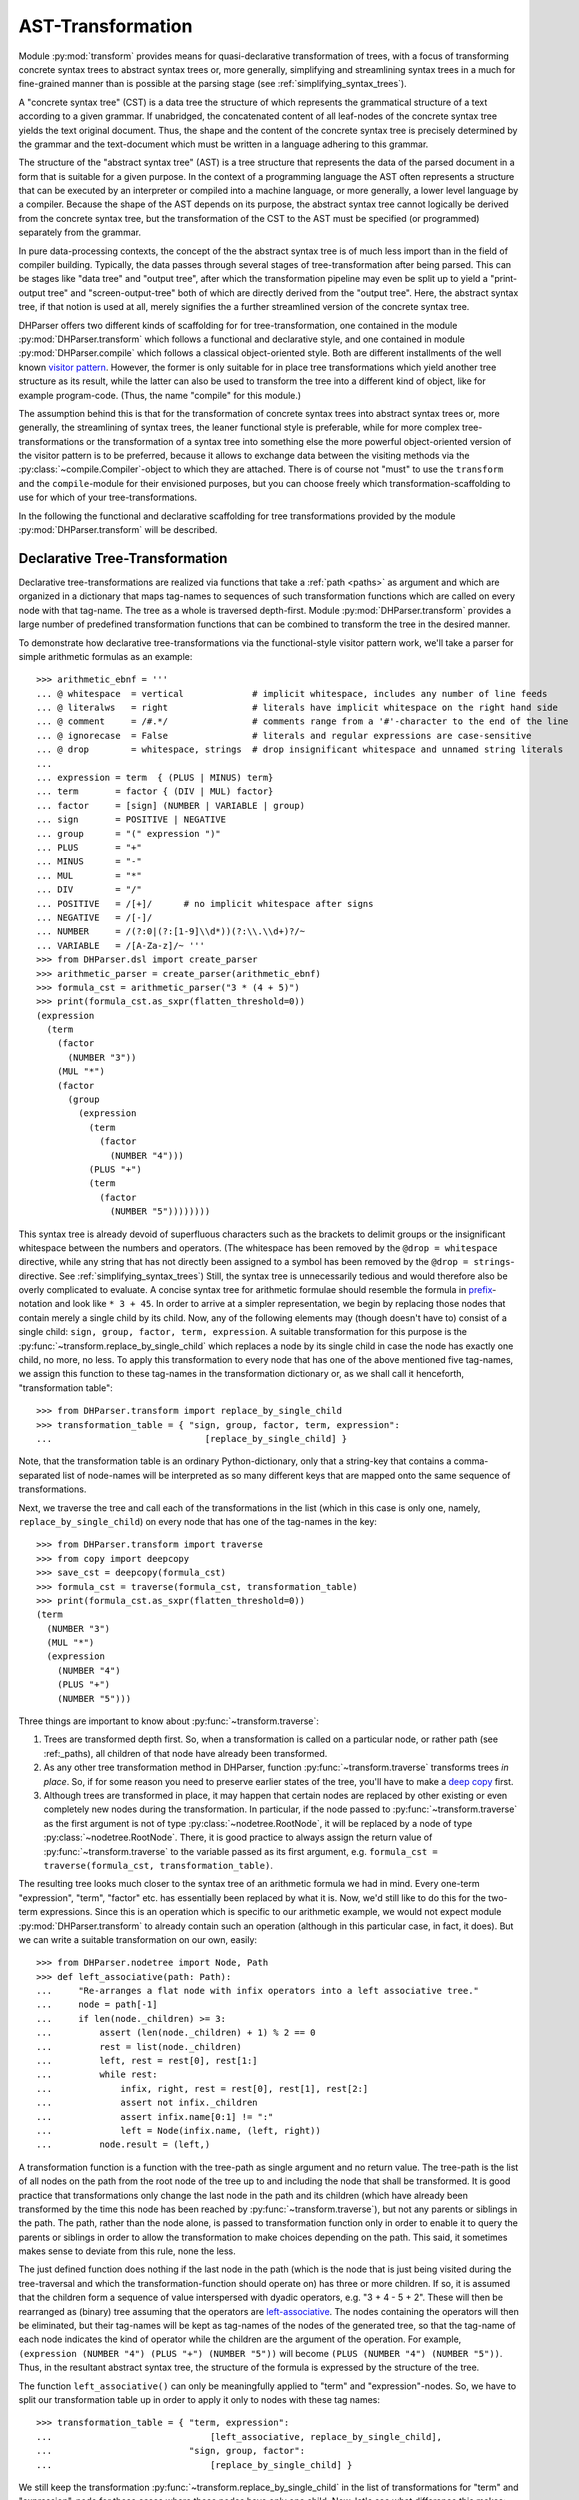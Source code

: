 .. _asttransformation:

AST-Transformation
==================

Module :py:mod:`transform` provides means for quasi-declarative
transformation of trees, with a focus of transforming concrete syntax
trees to abstract syntax trees or, more generally, simplifying and
streamlining syntax trees in a much for fine-grained manner than is
possible at the parsing stage (see :ref:`simplifying_syntax_trees`).

A "concrete syntax tree" (CST) is a data tree the structure of which
represents the grammatical structure of a text according to a given
grammar. If unabridged, the concatenated content of all leaf-nodes of
the concrete syntax tree yields the text original document. Thus, the
shape and the content of the concrete syntax tree is precisely
determined by the grammar and the text-document which must be written in
a language adhering to this grammar.

The structure of the "abstract syntax tree" (AST) is a tree structure
that represents the data of the parsed document in a form that is
suitable for a given purpose. In the context of a programming language
the AST often represents a structure that can be executed by an
interpreter or compiled into a machine language, or more generally, a
lower level language by a compiler. Because the shape of the AST depends
on its purpose, the abstract syntax tree cannot logically be derived
from the concrete syntax tree, but the transformation of the CST to the
AST must be specified (or programmed) separately from the grammar.

In pure data-processing contexts, the concept of the the abstract syntax
tree is of much less import than in the field of compiler building.
Typically, the data passes through several stages of tree-transformation
after being parsed. This can be stages like "data tree" and "output
tree", after which the transformation pipeline may even be split up to
yield a "print-output tree" and "screen-output-tree" both of which are
directly derived from the "output tree". Here, the abstract syntax tree,
if that notion is used at all, merely signifies the a further
streamlined version of the concrete syntax tree.

DHParser offers two different kinds of scaffolding for for
tree-transformation, one contained in the module
:py:mod:`DHParser.transform` which follows a functional and declarative
style, and one contained in module :py:mod:`DHParser.compile` which
follows a classical object-oriented style. Both are different
installments of the well known `visitor pattern
<https://en.wikipedia.org/wiki/Visitor_pattern>`_. However, the former
is only suitable for in place tree transformations which yield another
tree structure as its result, while the latter can also be used to
transform the tree into a different kind of object, like for example
program-code. (Thus, the name "compile" for this module.)

The assumption behind this is that for the transformation of concrete
syntax trees into abstract syntax trees or, more generally, the
streamlining of syntax trees, the leaner functional style is preferable,
while for more complex tree-transformations or the transformation of a
syntax tree into something else the more powerful object-oriented
version of the visitor pattern is to be preferred, because it allows to
exchange data between the visiting methods via the
:py:class:`~compile.Compiler`-object to which they are attached. There
is of course not "must" to use the ``transform`` and the
``compile``-module for their envisioned purposes, but you can choose
freely which transformation-scaffolding to use for which of your
tree-transformations.

In the following the functional and declarative scaffolding for tree
transformations provided by the module :py:mod:`DHParser.transform` will be
described.

.. _declarative_tree_transformation:

Declarative Tree-Transformation
-------------------------------

Declarative tree-transformations are realized via functions that take a
:ref:`path <paths>` as argument and which are organized in a dictionary
that maps tag-names to sequences of such transformation functions which
are called on every node with that tag-name. The tree as a whole is
traversed depth-first. Module :py:mod:`DHParser.transform` provides a
large number of predefined transformation functions that can be combined
to transform the tree in the desired manner.

To demonstrate how declarative tree-transformations via the functional-style
visitor pattern work, we'll take a parser for simple arithmetic formulas as an
example::

    >>> arithmetic_ebnf = '''
    ... @ whitespace  = vertical             # implicit whitespace, includes any number of line feeds
    ... @ literalws   = right                # literals have implicit whitespace on the right hand side
    ... @ comment     = /#.*/                # comments range from a '#'-character to the end of the line
    ... @ ignorecase  = False                # literals and regular expressions are case-sensitive
    ... @ drop        = whitespace, strings  # drop insignificant whitespace and unnamed string literals
    ...
    ... expression = term  { (PLUS | MINUS) term}
    ... term       = factor { (DIV | MUL) factor}
    ... factor     = [sign] (NUMBER | VARIABLE | group)
    ... sign       = POSITIVE | NEGATIVE
    ... group      = "(" expression ")"
    ... PLUS       = "+"
    ... MINUS      = "-"
    ... MUL        = "*"
    ... DIV        = "/"
    ... POSITIVE   = /[+]/      # no implicit whitespace after signs
    ... NEGATIVE   = /[-]/
    ... NUMBER     = /(?:0|(?:[1-9]\\d*))(?:\\.\\d+)?/~
    ... VARIABLE   = /[A-Za-z]/~ '''
    >>> from DHParser.dsl import create_parser
    >>> arithmetic_parser = create_parser(arithmetic_ebnf)
    >>> formula_cst = arithmetic_parser("3 * (4 + 5)")
    >>> print(formula_cst.as_sxpr(flatten_threshold=0))
    (expression
      (term
        (factor
          (NUMBER "3"))
        (MUL "*")
        (factor
          (group
            (expression
              (term
                (factor
                  (NUMBER "4")))
              (PLUS "+")
              (term
                (factor
                  (NUMBER "5"))))))))

This syntax tree is already devoid of superfluous characters such as the
brackets to delimit groups or the insignificant whitespace between the
numbers and operators. (The whitespace has been removed by the ``@drop =
whitespace`` directive, while any string that has not directly been
assigned to a symbol has been removed by the ``@drop =
strings``-directive. See :ref:`simplifying_syntax_trees`) Still, the
syntax tree is unnecessarily tedious and would therefore also be overly
complicated to evaluate. A concise syntax tree for arithmetic formulae
should resemble the formula in `prefix
<https://en.wikipedia.org/wiki/Polish_notation>`_-notation and look like
``* 3 + 45``. In order to arrive at a simpler representation, we begin
by replacing those nodes that contain merely a single child by its
child. Now, any of the following elements may (though doesn't have to)
consist of a single child: ``sign, group, factor, term, expression``. A
suitable transformation for this purpose is the
:py:func:`~transform.replace_by_single_child` which replaces a node by
its single child in case the node has exactly one child, no more, no
less. To apply this transformation to every node that has one of the
above mentioned five tag-names, we assign this function to these
tag-names in the transformation dictionary or, as we shall call it
henceforth, "transformation table"::

    >>> from DHParser.transform import replace_by_single_child
    >>> transformation_table = { "sign, group, factor, term, expression":
    ...                             [replace_by_single_child] }

Note, that the transformation table is an ordinary Python-dictionary, only that
a string-key that contains a comma-separated list of node-names will be
interpreted as so many different keys that are mapped onto the same sequence of
transformations.

Next, we traverse the tree and call each of the transformations in the list
(which in this case is only one, namely, ``replace_by_single_child``) on every
node that has one of the tag-names in the key::

    >>> from DHParser.transform import traverse
    >>> from copy import deepcopy
    >>> save_cst = deepcopy(formula_cst)
    >>> formula_cst = traverse(formula_cst, transformation_table)
    >>> print(formula_cst.as_sxpr(flatten_threshold=0))
    (term
      (NUMBER "3")
      (MUL "*")
      (expression
        (NUMBER "4")
        (PLUS "+")
        (NUMBER "5")))

Three things are important to know about :py:func:`~transform.traverse`:

1. Trees are transformed depth first. So, when a transformation is called on a
   particular node, or rather path (see :ref:_paths), all children of that
   node have already been transformed.

2. As any other tree transformation method in DHParser, function
   :py:func:`~transform.traverse` transforms trees *in place*. So, if
   for some reason you need to preserve earlier states of the tree,
   you'll have to make a `deep copy
   <https://docs.python.org/3/library/copy.html#copy.deepcopy>`_ first.

3. Although trees are transformed in place, it may happen that certain
   nodes are replaced by other existing or even completely new nodes
   during the transformation. In particular, if the node passed to
   :py:func:`~transform.traverse` as the first argument is not of type
   :py:class:`~nodetree.RootNode`, it will be replaced by a node of type
   :py:class:`~nodetree.RootNode`. There, it is good practice to always
   assign the return value of :py:func:`~transform.traverse` to the
   variable passed as its first argument, e.g. ``formula_cst =
   traverse(formula_cst, transformation_table)``.

The resulting tree looks much closer to the syntax tree of an arithmetic
formula we had in mind. Every one-term "expression", "term", "factor"
etc. has essentially been replaced by what it is. Now, we'd still like
to do this for the two-term expressions. Since this is an operation
which is specific to our arithmetic example, we would not expect module
:py:mod:`DHParser.transform` to already contain such an operation
(although in this particular case, in fact, it does). But we can write a
suitable transformation on our own, easily::

   >>> from DHParser.nodetree import Node, Path
   >>> def left_associative(path: Path):
   ...     "Re-arranges a flat node with infix operators into a left associative tree."
   ...     node = path[-1]
   ...     if len(node._children) >= 3:
   ...         assert (len(node._children) + 1) % 2 == 0
   ...         rest = list(node._children)
   ...         left, rest = rest[0], rest[1:]
   ...         while rest:
   ...             infix, right, rest = rest[0], rest[1], rest[2:]
   ...             assert not infix._children
   ...             assert infix.name[0:1] != ":"
   ...             left = Node(infix.name, (left, right))
   ...         node.result = (left,)

A transformation function is a function with the tree-path as single argument
and no return value. The tree-path is the list of all nodes on the path from
the root node of the tree up to and including the node that shall be
transformed. It is good practice that transformations only change the last node
in the path and its children (which have already been transformed by the
time this node has been reached by :py:func:`~transform.traverse`), but not any
parents or siblings in the path. The path, rather than the node alone, is
passed to transformation function only in order to enable it to query the
parents or siblings in order to allow the transformation to make choices
depending on the path. This said, it sometimes makes sense to deviate from this
rule, none the less.

The just defined function does nothing if the last node in the path
(which is the node that is just being visited during the tree-traversal
and which the transformation-function should operate on) has three or
more children. If so, it is assumed that the children form a sequence of
value interspersed with dyadic operators, e.g. "3 + 4 - 5 + 2". These
will then be rearranged as (binary) tree assuming that the operators are
`left-associative
<https://en.wikipedia.org/wiki/Operator_associativity>`_. The nodes
containing the operators will then be eliminated, but their tag-names
will be kept as tag-names of the nodes of the generated tree, so that
the tag-name of each node indicates the kind of operator while the
children are the argument of the operation. For example, ``(expression
(NUMBER "4") (PLUS "+") (NUMBER "5"))`` will become ``(PLUS (NUMBER "4")
(NUMBER "5"))``. Thus, in the resultant abstract syntax tree, the
structure of the formula is expressed by the structure of the tree.

The function ``left_associative()`` can only be meaningfully applied to "term"
and "expression"-nodes. So, we have to split our transformation table up in
order to apply it only to nodes with these tag names::

    >>> transformation_table = { "term, expression":
    ...                              [left_associative, replace_by_single_child],
    ...                          "sign, group, factor":
    ...                              [replace_by_single_child] }

We still keep the transformation
:py:func:`~transform.replace_by_single_child` in the list of
transformations for "term" and "expression"-node for those cases where
these nodes have only one child. Now, let's see what difference this
makes::

    >>> formula_cst = deepcopy(save_cst)  # restore concrete syntax tree
    >>> formula_cst = traverse(formula_cst, transformation_table)
    >>> print(formula_cst.as_sxpr(flatten_threshold=0))
    (MUL
      (NUMBER "3")
      (PLUS
        (NUMBER "4")
        (NUMBER "5")))

Now that our syntax tree has been properly transformed, using this tree to
calculate the result of the formula becomes a breeze::

            >>> from operator import add, sub, mul, truediv
            >>> actions = {'PLUS': add,
            ...            'MINUS': sub,
            ...            'MUL': mul,
            ...            'DIV': truediv,
            ...            'NUMBER': float,
            ...            'VARIABLE': eval }
            >>> formula_cst.evaluate(actions)
            27.0

See :py:meth:`~nodetree.Node.evaluate` in case you wonder what the last
statement does. (The ``evaluate()``-method of the
:py:class:`~nodetree.Node`-class is actually a third and most trivial
installment of the visitor-pattern in DHParser.)


A Walk Through the Transformation Table
---------------------------------------

As shown by the examples earlier, the transformation table is a "smart"
dictionary that maps tag-names to sequences of transformation functions.
It is called "smart", because it allows to list several tag names within
one and the same dictionary keys, thus assigning each one of them to one
and the same sequences of transformation functions. (You could think of
the transformation table as a simple "embedded" or `internal DSL (Domain
Specific Language)
<https://martinfowler.com/bliki/DomainSpecificLanguage.html>`_ realized
within Python, if you liked.) This is quite useful, because it allows to
cover similar idioms used at different places of a grammar (and with
different tag-names) with the same sequence of transformation functions,
without having to type the same list of functions over and over again.

The transformation table has three special keys: ``<``, ``>``, ``*``.
The asterisk ``*`` is a joker, which means that the sequence of
transformations assigned to the asterisk will be called for every node,
the tag-name of which does not occur in the table. The ``<``-key marks a
sequence of functions that will be executed before any of the individual
sequences assigned to particular tag-names (including the joker ``*``)
will be executed. The ``>``-key takes a transformation-sequence that
will be executed after every tag-specific transformation-sequence has
been processed. Because of the time-penalty incurred, the ``<``- and
``>``-keys should only be used when really needed. Most of the time the
desired result can be achieved more effectively with the
``@disposable``- and ``@drop``-directives at the parsing-stage, already
(see :ref:`simplifying_syntax_trees`)).

To give a better impression of how tree-transformation works and what
primitives the transformation-module provides, here is an excerpt from
the transformation-table of the LaTeX-Parser example::

    LaTeX_AST_transformation_table = {
        "hide_from_toc, no_numbering": replace_content_with(''),
        "_known_environment": replace_by_single_child,
        "inline_math": reduce_single_child,
        "paragraph": strip(is_one_of({'S'})),
        "text, urlstring": collapse,
        "ESCAPED": [apply_ifelse(transform_result(lambda result: result[1:]),
                                 replace_content_with('~'),
                                 lambda path: '~' not in path[-1].content)],
        "UMLAUT": replace_Umlaut,
        "QUOTEMARK": replace_quotationmark,
        ":Whitespace, _WSPC, S": streamline_whitespace,
        "WARN_Komma": add_error('No komma allowed at the end of a list', WARNING),
        # ...
    }

The first entry of the dictionary turns nodes with the either of the
names "hide_from_toc" or "no_numbering" into empty nodes, which is
reasonable, because these markers which in the LaTeX-source consist of a
simple asterisk (*) that is appended to a section-command or a command for an
equation array shall not be printed as part of the text. At the same
time, it is reasonable to keep the empty nodes as flags to indicate to
latter processing stages that a certain section or chapter shall not
appear in the table of contents or the numbering of an equation array
shall be suppressed.

The second entry replaces any node with the name "_known_environment" by
its single child in case it has only one child. (See
:py:func:`DHParser.transform.replace_by_single_child`.) This is a very
useful transformation rule for symbols that are defined as alternatives
in the grammar. In the file ``LaTeX.ebnf`` the
"_known_environment"-symbols is defined as ``_known_environment =
itemize | enumerate | description | figure | tabular | quotation |
verbatim | math_block``. For any such known environment, the concrete
syntax tree consists of a node of with the name "_known_environment"
that contains the actual environment as a single child, say:: 

    (_known_environment
      (enumerate
        (item ...)
        (item ...)
        ...
      )
    )


(This can easily be checked by marking one or more of the
environment-tests in the "test_grammar"-subfolder of the LaTeX-example
with an asterisk so as to show the concrete syntax tree in the test
report.) Now, since we are only interested in the actual environment, it
is only reasonable to replace any "_known_environment"-node in the
concrete syntax tree by the actual environment it contains as its single
child node. 

The same effect can also be achieved by early tree-reduction during the
parsing stage (see :ref:`Simplifying Trees <simplifying_syntax_trees>`
in the documentation of the :doc:`01_EBNF-grammars`-module.) by listing the
symbol "_known_environment" in the ``@disposable``-directive at the
beginning of the grammar. In cases as simple as this one, it is
preferable way to eliminate superfluous nodes as early as possible by
using the ``@disposable``-directive.

The opposite case where you want to retain the parent node but eliminate
a single child is demonstrated by the following entry. The symbol
"inline_math" is meant to mark mathematical notation that occurs within
the text of a paragraph. LaTeX has two different sets of symbols, ``\(
... \)`` and ``$ ... $`` to mark the beginning and end of a stretch of
inline maths, which are captured by "_im_bracket" and
"_im_dollar"-symbol, respectively. Thus, "inline_math" is defined in the
grammar as ``inline_math = _im_bracket | _im_dollar``. However, this
time we are only interested in the fact that some piece of text is a
piece of inline math and not what set of delimiters has been used to
mark it as such. Therefore we use the
:py:func:`DHParser.transform.reduce_single_child`-primitive to eliminate
the child node while transferring it data to the parent.

Again, the same can more efficiently be achieved by adding the symbols
"_im_bracket" and "_im_dollar" to the list of disposable symbols at the
top of the grammar. However, when still developing the grammar, it can,
for debugging purposes, still be helpful to eliminate them during the
tree-transformation stage and not already while parsing. Once it has
been superseded by the disposable directive, the
``reduce_single_child``-primitive should be removed from the table,
because - other than the ``replace_by_single_child``-primitive it can
produce undesired side effect if the child to be reduced to its parent
has already been eliminated earlier.

In the grammar of the LaTeX-example, the symbol "S" captures significant
whitespace. However, at the beginning and the end of a paragraph,
explicit whitespace is really unnecessary, because beginning or ending a
paragraph already implies that there is a linefeed (and thus
whitespace). The entry for the "paragraph" symbol therefore eliminates
whitespace that has been captured by the "paragraph"-parser at the
beginning or the end. This is achieved with the
:py:func:`DHParser.transform.strip`-primitive. Like the
:py:func:`DHParser.transform.replace_content_with`-primitive it takes an
argument, only this time, the argument is another primitive (applied to
the current path of the node under inspection), namely
:py:func:`DHParser.transform.is_one_of`, which returns true if the path
passed to it ends with a node the name of which is one of a set of
names. In this case this is the set with the single element "S":
``strip(is_one_of({'S'}))``.

The following entry uses a rather trivial primitive,
:py:func:`DHParser.transform.collapse` which simply replaces the the
result of the node to which it is applied by the concatenated string
content of all of its children (if any). Here it serves to yield the
string content for sub-trees the structure of which is not relevant for
further processing. "urlstring", to pick this one out, is defined as
``urlstring = [protocol] { path } [target]``. Each of the components of
"urlstring" has a syntax of its own, which results in an intricate
tree-structure when parsed.

Given that this structure is not relevant in the further processing of
the parsed document one might ask the question why not a very much
simplified URL-parser might have been sufficient. A possible reason for
specifying a detailed parser in cases where the structure does not
matter is to capture syntax errors early on. Otherwise a misspelled URL
that hasn't been rejected by a simplified parser might cause trouble
later on. In cases where this is not to be feared simplified parsers are
often a good choice, not in the least, because they usually increase
parsing speed. The parser of the LaTeX-example uses simplified parsers
for the mathematical notation, because this can be passed through to
Javascript rendering libraries like `MathJax`_ or `KaTeX`_ as is.

The transformation rule for the "ESCAPED" symbol is more complex.
Usually, escaping in LaTeX works simply by writing a backslash followed
by the symbol that shall be escaped (i.e. not be interpreted as a
control character but simply written out), e.g. "\#" writes a
"#"-character instead of starting a comment which would be the usual
meaning of the "#" in LaTeX. However, the case of the tilde "~" is more
complicated, because if LaTeX encounters an escaped tilde character, it
will try to write the tilde *above* the following character. In order to
really get a single tilde character one has to write "\~{ }" in LaTeX.
The definition of the ESCAPED-symbol: ``ESCAPED = /\\(?:(?:[#%$&_\/{}
\n])|(?:~\{\s*\}))/`` knows about this special case. But this means that
while usually just dropping the leading backslash "\" when un-escaping a
character during AST-transformation, we need to eliminate the following
characters, too, in the case of the tilde.

This case differentiation is effected by the
:py:func:`DHParser.transform.apply_ifelse`-function which applies one
(list of) primitive(s) or an alternative (list of) primitive(s)
depending on boolean condition. Note that the the boolean condition is
stated as the last term in the list of parameters of the
``apply_if_else``-operator! In this case the boolean-primitive is
defined inline as a lambda function::

    lambda path: '~' not in path[-1].content

Just like the transformation-functions proper, boolean-primitives (or
"probing functions") take the whole path (i.e. a list of all nodes
starting with the root and ending with the node under inspection) as
argument, but - different from the transformation-functions - they
return a boolean value. The
:py:func:`DHParser.transform.transform_result`-primitive takes a
function as an argument to which the result of a Node (i.e. a string or
a tuple of child-Nodes) is passed and that returns the transformed
result. The :py:func:`DHParser.transform.replace_content_with`-primitive
replaces the result of the last node in the path with the given string
content. Observe the subtle difference between the two primitives:
`replace_content_with` always yields a leaf node with string content but
no children.

The following three entries apply custom functions, specifically written
for the LaTeX example case. ``replace_Umlaut`` replaces LaTeX-Umlaute
like ``\"a`` by their unicode-counterpart, in this case "ä".
``replace_quotationmark`` does the same for quotation marks. And
``streamline_whitespace`` compresses any whitespace either to a single
blank or single linefeed.

Finally, the entry for ``WARN_Komma`` adds a syntax warning to all nodes with
the name "WARN_Komma". This follows a pattern for fail tolerant parsing
described in the documentation of the :py:mod:`DHParser.ebnf` as :ref:`generic
fail tolerant parsing <generic_fail_tolerant_parsing>`.


Transformation Functions
------------------------

A transformation function is a function that takes the path of a node
(i.e. the list of nodes that connects the node with the root of the
tree, starting with the root and ending with the node) as single argument
and has no return value.

By convention transformation functions should only make changes to the
node and descending nodes, but not to its siblings or any nodes further
down the tree. The path, rather than the node, is passed as argument
in order to allow the inspection of the environment of the node. And,
well, in rare cases it makes sense to deviate from the just mentioned rule.

However, it should be kept in mind that the tree is traversed depth-first
and that changes to the ancestry of a node will not affect the tree traversal
which still operates on the children-tuples of the ancestors before the
change by a transformation-function takes effect. To avoid confusion,
it is best, not to change the ancestry.

Generally speaking, transformation function will see the effects of
any other transformation further up the tree (i.e. those affecting
the last node in the path and its descendants) or earlier in the
list of transformations assigned to an entry in the transformation-table.

See the section on :ref:`debugging <debugging_transformations>`, below,
for an example of what can happen when this is not taken into consideration.

There is a special kind of transformation functions, called "probing
functions", that take the path as an argument but return a boolean
value. Probing functions should not make any changes to the tree.
Also, it does not make sense to add probing functions directly to a list
of transformation-function in the transformation table. Rather, probing
functions are passed as arguments to conditional transformation functions.

While transformation functions are functions with a single argument, it
would often be helpful to pass further parameters, like the just
mentioned boolean conditions, to a transformation. Such transformation
functions with further parameters can be called "parameterized
transformation function" where we consider the second argument of the
parameterized transformation function as its first parameter.

One obvious way to turn a parameterized transformation function into
a transformation function proper with a single argument is by deriving
partial functions as described in
`Python documentation <https://docs.python.org/3/library/functools.html#functools.partial>`_.
Example::

    >>> from functools import partial
    >>> from DHParser.transform import remove_children_if, is_empty
    >>> trans_table = {"*": partial(remove_children_if, condition=is_empty)}

However, since this makes the transformation-table less readable,
:py:mod:`DHParser.transform` provides the
:py:func:`DHParser.transform.transformation_factory`-decorator that
must be added to the definition of transformation functions that
have further arguments after the `path`-argument. Example::

    >>> from collections.abc import Callable
    >>> from DHParser.transform import transformation_factory
    >>> @transformation_factory
    ... def remove_children_if(path: Path, condition: Callable):
    ...     node = path[-1]
    ...     if node.children:
    ...         node.result = tuple(c for c in node.children if not condition(path + [c]))

The decorator must be parameterized with the type of the second
argument, unless this argument has already been annotated with the type.
Now, it is possible to rewrite the transformation table above as::

    >>> trans_table = {"*": remove_children_if(is_empty)}

While the transformations with parameters in transformation table look
like functions calls where the first argument is missing, they are
actually calls to the transformation_factory decorator that returns a
partial function where all arguments are fixed except the
"paths"-argument at the beginning of the argument sequence. However,
transformation functions with parameters can still be called like
regular functions, if the first parameter is given. In this case the
``transformation_factory``-decorator simply passes the the call through
to the original function. The ``transformation_factory``-decorator::

    >>> from DHParser import parse_sxpr, content_matches
    >>> tree = parse_sxpr('(WORT "hallo")')
    >>> content_matches([tree], r'\w+')
    True
    >>> type(content_matches(r'\w+'))
    <class 'functools.partial'>


The distinction between function call and partial function generation
is made on the basis of the type of the first argument.
If the first argument is of type ``Path`` (defined as ``List[Node]``)
the call is passed through, otherwise a partial function is generated.
This places some subtle restrictions on the type of the first parameter
(i.e. second argument) of a parameterized transformation function in so
far as this must not be a type that could be mistaken for the type
``Path`` of a subtype of ``Path``. As a rule of thumb it is advisable
to avoid lists as types of the first parameter (or second argument,
respectively) and use tuples or sets instead if a container type is needed.

While this technical background may sound complicated, there is in fact little
need to worry. For, parameterized transformation functions have turned
out to be easy and intuitive to handle in practice.

Probing functions can be parameterized in exactly the same fashion as regular
transformation functions with the same decorator ``transformation_factory``::

    >>> from typing import AbstractSet
    >>> from collections.abc import Set
    >>> @transformation_factory(Set)
    ... def is_one_of(path: Path, name_set: AbstractSet[str]) -> bool:
    ...     return path[-1].name in name_set

This example also shows that the type parameter of the
``transformation_factory``-argument overrides the type annotation, which
is useful in cases where this annotation does not work for
technical reasons.


.. hint:: Transformation functions usually either assume that the
   path on which they are called ends with e leaf-node or with
   a branch-node but do not make much sense in the other case.
   It is therefore good practice to check this as a pre-condition
   with an if-clause (see function ``remove_children_if`` above)
   or an assert-statement::

       >>> def normalize_whitespace(path):
       ...     node = path[-1]
       ...     assert not node.children
       ...     node.result = re.sub(r'\\s+', ' ', node.content)


.. _debugging_transformations:

Debugging the transformation-table
----------------------------------

Complex transformations can become hard to follow and to debug. The
transformation-module provides a simple "printf-style" debugging
facility in form of the peek-function to help spotting mistakes.
Additionally, the :py:mod:`DHParser.testing`-module provides
unit-testing-facilities that also cover the AST-transformation-step.

Here is an example that demonstrates potentially unexpected results
of badly ordered transformation-rules::

    >>> import copy
    >>> from DHParser.transform import collapse
    >>> from DHParser.nodetree import parse_sxpr
    >>> def duplicate_children(path: Path):
    ...     node = path[-1]
    ...     if node.children:
    ...         node.result = node.children + node.children
    >>> trans_table = { 'bag': [collapse, duplicate_children] }  # <-- bad mistake
    >>> testdata = parse_sxpr('(bag (item "apple") (item "orange"))')
    >>> traverse(copy.deepcopy(testdata), trans_table).as_sxpr()
    '(bag "appleorange")'

If we had expected that the contents of "bag" would be doubled,
we might find the result disappointing. Now, the mistake is easy to
spot and to understand. But let's for the sake of the example assume
that we are just surprised and have no clue where the error lies. Then
using the :py:func:`DHParser.transform.peek`-function can help us
debugging the transformation-list. The ``peek``-function, while technically
a transformation function, does not change the tree, but simply
prints the tree as S-expression::

    >>> from DHParser.transform import peek
    >>> trans_table = { 'bag': [collapse, peek, duplicate_children] }
    >>> _ = traverse(copy.deepcopy(testdata), trans_table)
    (bag "appleorange")

Thus, we can see the tree that the ``collapse``-function leaves behind
and which the the ``duplicate_children``-functions receives as input.
Since the collapse functions "collapses" the last node of the path into
a leaf-node. Therefore, the function ``duplicate_children`` does not
receive a node with children that could be duplicated. We could remedy
the situation by changing the the order of the transformations
functions::

    >>> trans_table = { 'bag': [duplicate_children, collapse] }
    >>> traverse(copy.deepcopy(testdata), trans_table).as_sxpr()
    '(bag "appleorangeappleorange")'


*Functions-Reference*
---------------------

The full documentation of all functions can be found in module
:py:mod:`DHParser.transform`. The following table lists only the most
important of these:

* :py:func:`~transform.transformation_factory`: A decorator that turns
  parameterized transformation of probing functions into simple
  transformation or probing functions with a singe argument.

* :py:func:`~transform.traverse`: Traverses a tree or sub-tree
  depth-first and calls zero or more transformation functions
  on each node picked from the transformation table by the name
  of the node.

* :py:func:`~transform.transformer`: This is a variant of
  :py:func:`~transform.traverse` that only works on full trees,
  i.e. tree originating in a :py:class:`~nodetree.RootNode`-object
  and offers support for checking and setting the stage of the
  tree before and after the transformation. This is useful if
  the here described kind of tree-transformation is to be used
  in the context of :ref:`processing_pipelines` and should in
  this case be preferred to :py:func:`~transform.traverse`.


Basic Re-Arranging Transformations
^^^^^^^^^^^^^^^^^^^^^^^^^^^^^^^^^^

These transformations change und usually simplify the structure of the
tree but do not touch the string-content of the node-tree. When speaking
of the "node" a transformation function operates on in the following,
we always mean the last node in the path that is passed to the
transformation function as argument.

* :py:func:`~transform.replace_by_single_child`: Replaces a node with its
  single child, in case it has exactly one chile. Thus, ``(a (b "x"))``
  becomes ``(b "x")``, if the function is called on node "a", e.g. the
  path ending with "a".

* :py:func:`~transform.replace_by_children`: Replaces a node by all of its
  children, if possible, e.g. ``(root (a (b "x") (c "y")))`` ->
  ``(root (b "x") (c "y"))``

* :py:func:`~transform.reduce_single_child`: "Reduces" a single child
  to its parent. ``(a (b "x"))`` -> ``(a "x")``

* :py:func:`~transform.change_name`: Changes the name of the node.

* :py:func:`~transform.flatten`: "Flattens" a node by replacing all
  of its children that are not leave nodes and which fulfill a given
  criterion by that child's children. The default criterion is
  :py:func:`~transform.is_anonymous`. Example: ``(expr (term "5")
  (:OneOrMore (PLUS "+") (term "4") (MINUS "-") (term "3")))`` ->
  ``(expr (term "5") (PLUS "+") (term "4") (MINUS "-") (term "3"))``

* :py:func:`~transform.collapse`: Replaces the children of the node
  by their concatenated string content, e.g.
  ``(number (digits "3") (dot ".") (decimal "14159"))``
  -> (number "3.15159"). The function "collapse" is mostly useful
  in cases when grammatical constructs have been added merely to validate an
  input string and the deep structure is not of interest in the further
  processing stages any more.

* :py:func:`~transform.collapse_children_if`. Merges adjacent children
  that fulfill a given condition, e.g. ``(place (abbreviation "p.") (page
  "26") (superscript "b") (mark ",") (page "18"))`` -> ``(place (text
  "p.26") (superscript "b") (text ",18"))`` (In this example the
  condition was "not_one_of({'superscript', 'subscript'})" and the
  target name for merged children was "test". See the docstring of
  :py:func:`~transform.collapse_children_if`.)

* :py:func:`~transform.merge_adjacent`. Like the previous function, only
  that the children to be merged will not be collapsed and the target-name
  (here called 'preferred_name') will only be used if it already occurs
  as node-name among the nodes to be merged. See the doc-string of this
  function for more details.

* :py:func:`~transform.move_fringes`. Moves children from the left and right
  fringes to the parent node as long as the children on the fringes fulfill
  a given condition. This functions can help to patch up badly formulated
  grammars.


Content-Changing Transformations
^^^^^^^^^^^^^^^^^^^^^^^^^^^^^^^^

* :py:func:`~transform.lstrip`, :py:func:`~transform.rstrip`,
  :py:func:`~transform.strip`. Recursively removes all leading,
  trailing or both child-nodes that fulfill a given condition like
  'is_whitespace'.

* :py:func:`~transform.remove_children_if`. Removes all children that
  fulfil a given condition.

* :py:func:`~transform.remove_children`. A more specialized form of
  'remove_children_if' that removes children based on their names.

* :py:func:`~transform.remove_content`: Removes all children, the string
  content of which matches a given regular expression.

* :py:func:`~transform.remove_brackets`: Removes any leading or trailing
  sequence of (insignificant) whitespaces, anonymous text or
  anonymous regular expression nodes, e.g. ``(formula (:Text "(")
  (number "5") (operator "+") (number "3") (:Text ")") (:Whitespace
  " "))`` -> ``(formula (number "5") (operator "+") (number "3"))``

* :py:func:`~transform.remove_tokens`: Removes and tokens, i.e.
  anonymous Text-nodes, e.g. ``(plus (number "5") (:Text "+") (number
  3))`` -> ``(plus (number "5") (number 3))``

* :py:func:`~transform.remove_if`: Removes the last node of the path
  from its parent's children. (Note: This transformation breaks the
  rule not to touch a node's parent's children-tuple! But, depending
  on the use case, the meaning of the transformation might become
  clearer when using "remove_if" on the node to be removed rather
  than "remove_children_if" on its parent node.)


Conditional Transformations
^^^^^^^^^^^^^^^^^^^^^^^^^^^

Conditional Transformations apply a transformation or a sequences of
transformations depending on the result of a probing function or boolean
combination of probing functions.

* :py:func:`~transform.apply_if`: Applies a transformation or sequence
  of transformations if the given probing function returns True.
  Note, that the transformation is the first parameter while the
  probing-function (or if-condition) comes second, e.g.
  ``apply_if([replace_content_with(' '), change_name('blank')],
  content_matches(r'\s+'))`` (normalizes nodes that contain only
  whitespace to nodes with single blanks and the name to 'blank').

* :py:func:`~transform.apply_unless`: Applies a transformation or
  sequence of transformations if the given probing function does not
  return True. (Again, the probing function is listed last in  the
  parameter-list.)

* :py:func:`~transform.apply_ifelse`: Applies either of two
  transformation-functions depending on the truth-value the given
  probing function (last parameter!) returns.


Probing Functions
^^^^^^^^^^^^^^^^^

* :py:func:`~transform.is_anonymous`: Returns True, if the node either
  does not have name at all, or a name that starts with a colon ":"
  as do those nodes that have been generated by an unnamed parse.

* :py:func:`~transform.is_empty`: Returns True, if the node has neither
  children nor any string content (i.e. not even blanks).

* :py:func:`~transform.is_token`: Returns True, if the node's name is
  ":Text" (which means that it is an anonymous node produces by the
  String-Text-Parser) or any other of the given Token-names.

* :py:func:`~transform.is_one_of`: Returns True, if the node has one of
  the given names.

* :py:func:`~transform.not_one_of`: The opposite of the above. Returns
  True, if the node has none of the given names.

* :py:func:`~transform.name_matches`: Returns True, if the node's name
  matches the given regular expression completely.

* :py:func:`~transform.content_matches`: Returns True, if the node's
  content matches the given regular expression completely.

* :py:func:`~transform.has_content`: Returns True, if the node's content
  is the same as the given string. (This is a faster special case of
  the the above.)

* :py:func:`~transform.has_attr`: Checks whether the node has a
  particular attribute and if a value is given, also whether the
  attributes value is the given value.

* :py:func:`~transform.has_ancestor`: Checks whether the node has an has
  an has an ancestor with one of the given names.

* :py:func:`~transform.has_descendant`: Checks whether the node has a
  descendant with one of the given names. There are further
  functions like :py:func:`~transform.has_parent`,
  :py:func:`~transform.has_child`, :py:func:`~transform.has_sibling`
  to check for immediate ancestors, descendants or for neighbors on
  the same level.



Boolean Combinators
^^^^^^^^^^^^^^^^^^^

* :py:func:`~transform.any_of`: Returns True, if any one of the zero or
  more given probing functions returns True. Note that like Python's
  "any()" this is False if the set of given functions is empty.

* :py:func:`~transform.all_of`: Returns True, if all of the zero or more
  given probing functions return True. Note that like Python's
  "all()" this is True if the set of given functions if empty, e.g.
  ``remove_if(all_of([is_empty, is_anonymous]))`` (remove a node if
  it is both empty and anonymous).

* :py:func:`~transform.neg`: Inverts the boolean return value of the
  given probing function.


.. _MathJAX: https://www.mathjax.org/
.. _KaTeX: https://katex.org/

